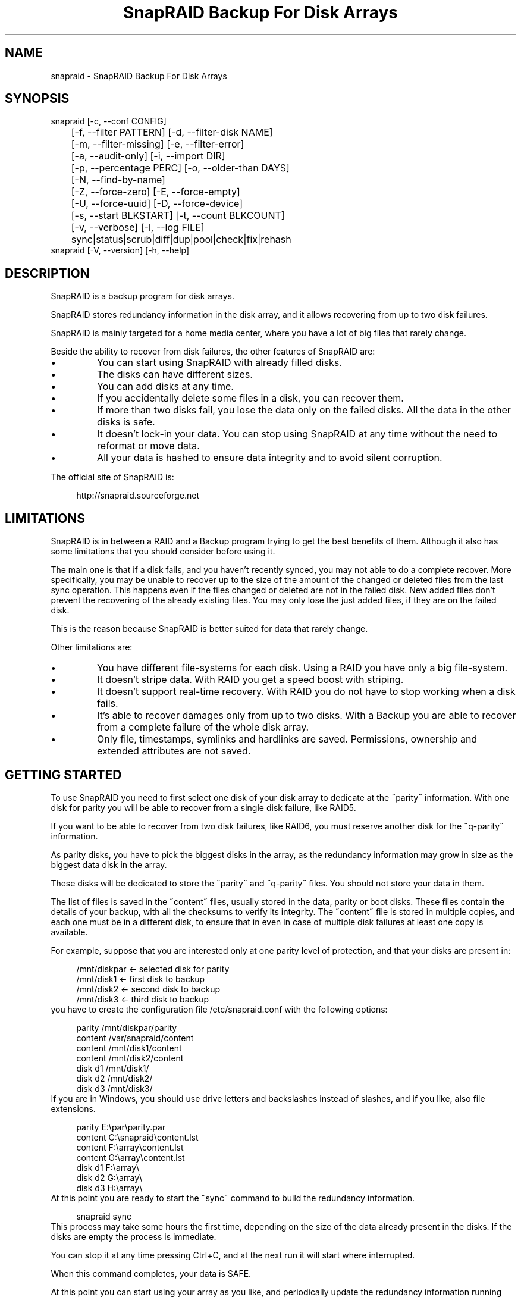 .TH "SnapRAID Backup For Disk Arrays" 1
.SH NAME
snapraid \(hy SnapRAID Backup For Disk Arrays
.SH SYNOPSIS 
snapraid [\(hyc, \(hy\(hyconf CONFIG]
.PD 0
.PP
.PD
	[\(hyf, \(hy\(hyfilter PATTERN] [\(hyd, \(hy\(hyfilter\(hydisk NAME]
.PD 0
.PP
.PD
	[\(hym, \(hy\(hyfilter\(hymissing] [\(hye, \(hy\(hyfilter\(hyerror]
.PD 0
.PP
.PD
	[\(hya, \(hy\(hyaudit\(hyonly] [\(hyi, \(hy\(hyimport DIR]
.PD 0
.PP
.PD
	[\(hyp, \(hy\(hypercentage PERC] [\(hyo, \(hy\(hyolder\(hythan DAYS]
.PD 0
.PP
.PD
	[\(hyN, \(hy\(hyfind\(hyby\(hyname]
.PD 0
.PP
.PD
	[\(hyZ, \(hy\(hyforce\(hyzero] [\(hyE, \(hy\(hyforce\(hyempty]
.PD 0
.PP
.PD
	[\(hyU, \(hy\(hyforce\(hyuuid] [\(hyD, \(hy\(hyforce\(hydevice]
.PD 0
.PP
.PD
	[\(hys, \(hy\(hystart BLKSTART] [\(hyt, \(hy\(hycount BLKCOUNT]
.PD 0
.PP
.PD
	[\(hyv, \(hy\(hyverbose] [\(hyl, \(hy\(hylog FILE]
.PD 0
.PP
.PD
	sync|status|scrub|diff|dup|pool|check|fix|rehash
.PD 0
.PP
.PD
.PP
snapraid [\(hyV, \(hy\(hyversion] [\(hyh, \(hy\(hyhelp]
.PD 0
.PP
.PD
.SH DESCRIPTION 
SnapRAID is a backup program for disk arrays.
.PP
SnapRAID stores redundancy information in the disk array,
and it allows recovering from up to two disk failures.
.PP
SnapRAID is mainly targeted for a home media center, where you have
a lot of big files that rarely change.
.PP
Beside the ability to recover from disk failures, the other
features of SnapRAID are:
.PD 0
.IP \(bu
You can start using SnapRAID with already filled disks.
.IP \(bu
The disks can have different sizes.
.IP \(bu
You can add disks at any time.
.IP \(bu
If you accidentally delete some files in a disk, you can
recover them.
.IP \(bu
If more than two disks fail, you lose the data only on the
failed disks. All the data in the other disks is safe.
.IP \(bu
It doesn\(cqt lock\(hyin your data. You can stop using SnapRAID at any
time without the need to reformat or move data.
.IP \(bu
All your data is hashed to ensure data integrity and to avoid
silent corruption.
.PD
.PP
The official site of SnapRAID is:
.PP
.RS 4
http://snapraid.sourceforge.net
.PD 0
.PP
.PD
.RE
.SH LIMITATIONS 
SnapRAID is in between a RAID and a Backup program trying to get the best
benefits of them. Although it also has some limitations that you should
consider before using it.
.PP
The main one is that if a disk fails, and you haven\(cqt recently synced,
you may not able to do a complete recover.
More specifically, you may be unable to recover up to the size of the
amount of the changed or deleted files from the last sync operation.
This happens even if the files changed or deleted are not in the
failed disk.
New added files don\(cqt prevent the recovering of the already existing
files. You may only lose the just added files, if they are on the failed
disk.
.PP
This is the reason because SnapRAID is better suited for data that
rarely change.
.PP
Other limitations are:
.PD 0
.IP \(bu
You have different file\(hysystems for each disk.
Using a RAID you have only a big file\(hysystem.
.IP \(bu
It doesn\(cqt stripe data.
With RAID you get a speed boost with striping.
.IP \(bu
It doesn\(cqt support real\(hytime recovery.
With RAID you do not have to stop working when a disk fails.
.IP \(bu
It\(cqs able to recover damages only from up to two disks.
With a Backup you are able to recover from a complete
failure of the whole disk array.
.IP \(bu
Only file, timestamps, symlinks and hardlinks are saved.
Permissions, ownership and extended attributes are not saved.
.PD
.SH GETTING STARTED 
To use SnapRAID you need to first select one disk of your disk array
to dedicate at the \(a"parity\(a" information. With one disk for parity you
will be able to recover from a single disk failure, like RAID5.
.PP
If you want to be able to recover from two disk failures, like RAID6,
you must reserve another disk for the \(a"q\(hyparity\(a" information.
.PP
As parity disks, you have to pick the biggest disks in the array,
as the redundancy information may grow in size as the biggest data
disk in the array.
.PP
These disks will be dedicated to store the \(a"parity\(a" and \(a"q\(hyparity\(a"
files. You should not store your data in them.
.PP
The list of files is saved in the \(a"content\(a" files, usually
stored in the data, parity or boot disks.
These files contain the details of your backup, with all the
checksums to verify its integrity.
The \(a"content\(a" file is stored in multiple copies, and each one must
be in a different disk, to ensure that in even in case of multiple
disk failures at least one copy is available.
.PP
For example, suppose that you are interested only at one parity level
of protection, and that your disks are present in:
.PP
.RS 4
/mnt/diskpar <\(hy selected disk for parity
.PD 0
.PP
.PD
/mnt/disk1 <\(hy first disk to backup
.PD 0
.PP
.PD
/mnt/disk2  <\(hy second disk to backup
.PD 0
.PP
.PD
/mnt/disk3 <\(hy third disk to backup
.PD 0
.PP
.PD
.RE
.PP
you have to create the configuration file /etc/snapraid.conf with
the following options:
.PP
.RS 4
parity /mnt/diskpar/parity
.PD 0
.PP
.PD
content /var/snapraid/content
.PD 0
.PP
.PD
content /mnt/disk1/content
.PD 0
.PP
.PD
content /mnt/disk2/content
.PD 0
.PP
.PD
disk d1 /mnt/disk1/
.PD 0
.PP
.PD
disk d2 /mnt/disk2/
.PD 0
.PP
.PD
disk d3 /mnt/disk3/
.PD 0
.PP
.PD
.RE
.PP
If you are in Windows, you should use drive letters and backslashes
instead of slashes, and if you like, also file extensions.
.PP
.RS 4
parity E:\(rspar\(rsparity.par
.PD 0
.PP
.PD
content C:\(rssnapraid\(rscontent.lst
.PD 0
.PP
.PD
content F:\(rsarray\(rscontent.lst
.PD 0
.PP
.PD
content G:\(rsarray\(rscontent.lst
.PD 0
.PP
.PD
disk d1 F:\(rsarray\(rs
.PD 0
.PP
.PD
disk d2 G:\(rsarray\(rs
.PD 0
.PP
.PD
disk d3 H:\(rsarray\(rs
.PD 0
.PP
.PD
.RE
.PP
At this point you are ready to start the \(a"sync\(a" command to build the
redundancy information.
.PP
.RS 4
snapraid sync
.PD 0
.PP
.PD
.RE
.PP
This process may take some hours the first time, depending on the size
of the data already present in the disks. If the disks are empty
the process is immediate.
.PP
You can stop it at any time pressing Ctrl+C, and at the next run it
will start where interrupted.
.PP
When this command completes, your data is SAFE.
.PP
At this point you can start using your array as you like, and periodically
update the redundancy information running the \(a"sync\(a" command.
.SS Checking & Fixing 
To check the integrity of your data you can use the \(a"check\(a" command:
.PP
.RS 4
snapraid check
.PD 0
.PP
.PD
.RE
.PP
If will read all your data, to check if it\(cqs correct.
.PP
If an error is found, you can use the \(a"fix\(a" command to fix it.
.PP
.RS 4
snapraid fix
.PD 0
.PP
.PD
.RE
.PP
Note that the fix command will revert your data at the state of the
last \(a"sync\(a" command executed. It works like a snapshot was taken
in \(a"sync\(a".
.PP
In this regard SnapRAID is more like a backup program than a RAID
system. For example, you can use it to restore a file or directory to
its previous state using the \(hyf, \(hy\(hyfilter option :
.PP
.RS 4
snapraid fix \(hyf FILE
.PD 0
.PP
.PD
.RE
.PP
or for a directory:
.PP
.RS 4
snapraid fix \(hyf DIR/
.PD 0
.PP
.PD
.RE
.PP
You can also use it to recover only accidentally deleted files inside
a directory using the \(hym, \(hy\(hyfilter\(hymissing option, like:
.PP
.RS 4
snapraid fix \(hym \(hyf DIR/
.PD 0
.PP
.PD
.RE
.PP
Or to recover all the deleted files with:
.PP
.RS 4
snapraid fix \(hym
.PD 0
.PP
.PD
.RE
.SS Scrubbing 
To periodically check the old data for errors, you can run the \(a"scrub\(a"
command.
.PP
.RS 4
snapraid scrub
.PD 0
.PP
.PD
.RE
.PP
As difference than \(a"check\(a" this command verifies only the oldest data
in your array. Every run of the command checks about 12% of the data,
but nothing newer than 10 days.
You can use the \(hyp, \(hy\(hypercentage option to specify a different amount,
and the \(hyo, \(hy\(hyolder\(hythan option to specify a different age in days:
.PP
.RS 4
snapraid \(hyp 5 \(hyo 20 scrub
.PD 0
.PP
.PD
.RE
.PP
If silent errors are found, the corresponding blocks are marked as bad
in the \(a"concent\(a" file, and listed in the \(a"status\(a" command.
.PP
.RS 4
snapraid status
.PD 0
.PP
.PD
.RE
.PP
To fix them, you can use the \(a"fix\(a" command filtering for files
containing bad blocks:
.PP
.RS 4
snapraid \(hye fix
.PD 0
.PP
.PD
.RE
.PP
and at the next \(a"scrub\(a" the errors will disappear from the \(a"status\(a"
report. You can use \(hyp 0 to scrub only them.
.PP
.RS 4
snapraid \(hyp 0 scrub
.PD 0
.PP
.PD
.RE
.SS Pooling 
To have all the files in your array shown in the same directory tree,
you can enable \(a"pooling\(a", that consists in creating a virtual view of all
the files in your array using symbolic links.
You can configure the \(a"pooling\(a" directory in the configuration file with:
.PP
.RS 4
pool /pool
.PD 0
.PP
.PD
.RE
.PP
or, if you are in Windows, with:
.PP
.RS 4
pool C:\(rspool
.PD 0
.PP
.PD
.RE
.PP
and then run the \(a"pool\(a" command.
.PP
.RS 4
snapraid pool
.PD 0
.PP
.PD
.RE
.SH COMMANDS 
SnapRAID provides some simple commands that allow to:
.PD 0
.IP \(bu
Make a backup/snapshot \(hy> \(a"sync\(a"
.IP \(bu
Periodically checks old data \(hy> \(a"scrub\(a"
.IP \(bu
Prints a report of the status of the array \(hy> \(a"status\(a"
.IP \(bu
Check for integrity the full array \(hy> \(a"check\(a"
.IP \(bu
Restore the last backup/snapshot \(hy> \(a"fix\(a".
.PD
.PP
Take care that the commands have to be written in lower case.
.SS sync 
Updates the redundancy information. All the modified files
in the disk array are read, and the redundancy data is
recomputed.
.PP
Files are identified by inode and checked by time and size,
meaning that you can move them on the disk without triggering
any redundancy recomputation.
.PP
You can stop this process at any time pressing Ctrl+C,
without losing the work already done.
.PP
The \(a"content\(a", \(a"parity\(a" and \(a"q\(hyparity\(a" files are modified if necessary.
The files in the array are NOT modified.
.SS check 
Checks all the files and the redundancy data.
All the files are hashed and compared with the snapshot saved
in the previous \(a"sync\(a" command.
.PP
If an error if found, a recovery attempt is simulated to check
if the error is a recoverable one or not.
.PP
If you use the \(hya, \(hy\(hyaudit\(hyonly option, only the file
data is checked, and the redundandy data is ignored.
.PP
Files are identified by path, and checked by content.
.PP
Nothing is modified.
.SS fix 
Checks and fix all the files. It\(cqs like \(a"check\(a" but it also fixes
errors reverting the state of the disk array to the previous \(a"sync\(a"
command.
.PP
After a successful \(a"fix\(a", you should also run a \(a"sync\(a" command to
update the new state of the files.
.PP
All the files that cannot be fixed are renamed adding
the \(a".unrecoverable\(a" extension.
.PP
The \(a"content\(a" file is NOT modified.
The \(a"parity\(a" and \(a"q\(hyparity\(a" files are modified if necessary.
The files in the array are modified if necessary.
.SS scrub 
Scrubs the array, checking for silent errors.
.PP
For each command invocation, the 12% of the array is checked, but
nothing that it\(cqs more recent than 10 days.
This means that scrubbing once a week, every bit of data is checked
at least one time every two months.
.PP
You can use the \(hyp, \(hy\(hypercentage option to specify a different amount,
and the \(hyo, \(hy\(hyolder\(hythan option to specify a different age.
Note that if only one of \(hyp and \(hyo is specified the default value of
the other option is not used.
.PP
Any silent error identified is recorded in the content file,
and it\(cqs listed in the \(a"status\(a" command until it\(cqs fixed calling
\(a"fix\(a" and then \(a"scrub\(a".
.PP
The oldest blocks are scrubbed first ensuring an optimal check.
Blocks already marked as bad are always checked, and if found
correct, they are automatically unmarked.
.PP
It\(cqs recommended to run \(a"scrub\(a" on a synched array, to avoid to have
reported error caused by unsynched data. These errors are recognized
as not being silent errors, and the blocks are not marked as bad,
but such errros are reported in the output of the command.
.PP
The \(a"content\(a" file is modified to update the time of the last check
of each block.
.SS status 
Prints a summary of the state of the disk array.
.PP
It includes information about the parity fragmentation, how old
are the blocks without checking, and all the recorded silent
errors encoutered while scrubbing.
.PP
Nothing is modified.
.SS diff 
Lists all the files modified from the last \(a"sync\(a" command that
have to recompute their redundancy data.
.PP
This command doesn\(cqt check the file data, but only the file timestamp
size and inode.
.PP
Nothing is modified.
.SS dup 
Lists all the duplicate files. Two files are assumed equal if their
hashes are matching. The file data is not read, but only the
precomputed hashes are used.
.PP
Nothing is modified.
.SS pool 
Creates or updates in the \(a"pooling\(a" directory a virtual view of all
the files of your disk array.
.PP
The files are not really copied here, but just linked using
symbolic links.
.PP
When updating, all the present symbolic links and empty
subdirectories are deleted and replaced with the new
view of the array. Any othe regular file is left in place.
.PP
Nothing is modified outside the pool directory.
.SS rehash 
Schedules a rehash of the whole array.
.PP
This option can be used to change the hash kind used,
typically when upgrading from a 32 bits system to a 64
bits one to switch from murmur3 to the faster spooky2.
.PP
The rehash isn\(cqt done immediately, but it takes place
progressively during the \(a"sync\(a" and \(a"scrub\(a" commands.
.PP
You can get the rehash state using the \(a"status\(a" command.
.PP
During the rehash, SnapRAID maintains full functionality,
with the only expection of the \(a"dup\(a" command not able to detect
duplicated files using a different hash.
.SH OPTIONS 
SnapRAID provides the following options:
.TP
.B \(hyc, \(hy\(hyconf CONFIG
Selects the configuration file. If not specified it\(cqs assumed
the file \(a"/etc/snapraid.conf\(a" in Unix, and \(a"snapraid.conf\(a" in
the current directory in Windows.
.TP
.B \(hyf, \(hy\(hyfilter PATTERN
Filters the files to process in the \(a"check\(a" and \(a"fix\(a"
commands.
Only the files matching the entered pattern are processed.
This option can be used many times.
See the PATTERN section for more details in the
pattern specifications.
In Unix, ensure to quote globbing chars if used.
This option can be used only with the \(a"check\(a" and \(a"fix\(a" commands.
Note that it cannot be used with \(a"sync\(a", because \(a"sync\(a" always
process the whole array.
.TP
.B \(hyd, \(hy\(hyfilter\(hydisk NAME
Filters the files to process in the \(a"check\(a" and \(a"fix\(a"
commands.
Only the files present in the specified disk are processed.
You must specify a disk name as named in the configuration
file.
In \(a"check\(a", you can make it faster, specifing also \(hya, \(hy\(hyaudit\(hyonly
option, to avoid to access other disks to check parity data.
If you combine more \(hy\(hyfilter, \(hy\(hyfilter\(hydisk and \(hy\(hyfilter\(hymissing options,
only files matching all the set of filters are selected.
This option can be used many times.
This option can be used only with the \(a"check\(a" and \(a"fix\(a" commands.
Note that it cannot be used with \(a"sync\(a", because \(a"sync\(a" always
process the whole array.
.TP
.B \(hym, \(hy\(hyfilter\(hymissing
Filters the files to process in the \(a"check\(a" and \(a"fix\(a"
commands.
Only the files missing/deleted from the array are processed.
When used with \(a"fix\(a", this is a kind of \(a"undelete\(a" command.
If you combine more \(hy\(hyfilter, \(hy\(hyfilter\(hydisk and \(hy\(hyfilter\(hymissing options,
only files matching all the set of filters are selected.
This option can be used only with the \(a"check\(a" and \(a"fix\(a" commands.
Note that it cannot be used with \(a"sync\(a", because \(a"sync\(a" always
process the whole array.
.TP
.B \(hye, \(hy\(hyfilter\(hyerror
Filters the files to process in the \(a"check\(a" and \(a"fix\(a"
commands.
It process only the files containing blocks marked with silent
errors during the \(a"scrub\(a" command, and listed in the \(a"status\(a" command.
This option can be used only with the \(a"check\(a" and \(a"fix\(a" commands.
.TP
.B \(hyp, \(hy\(hypercentage PERC
Selects the part of the array to process in the \(a"scrub\(a" command.
PERC is a numeric value from 0 to 100, default is 12.
When specifing 0, only the blocks marked as bad are scrubbed.
This option can be used only with the \(a"scrub\(a" command.
.TP
.B \(hyo, \(hy\(hyolder\(hythan DAYS
Selects the older the part of the array to process in the
\(a"scrub\(a" command.
DAYS is the minimum age in days for a block to be scrubbed,
default is 10.
Blocks marked as bad are always scrubbed despite this option.
This option can be used only with the \(a"scrub\(a" command.
.TP
.B \(hya, \(hy\(hyaudit\(hyonly
When checking, only verify the hash of the files, without
doing any kind of check on the redundancy data.
If you are interested in checking only the file data this
option can speedup a lot the checking process.
This option can be used only with the \(a"check\(a" command.
.TP
.B \(hyi, \(hy\(hyimport DIR
When fixing imports from the specified directory any file
that you deleted from the array after the last \(a"sync\(a"
commmand.
If you still have such files, they could be used by the \(a"fix\(a"
command to improve the recover process.
The files are read also in subdirectories and they are
identified regardless of their name.
This option can be used only with the \(a"check\(a" and \(a"fix\(a" command.
.TP
.B \(hyN, \(hy\(hyfind\(hyby\(hyname
When syncing finds the files by path instead than by inode,
and ignores the nanosecond part of timestamp.
This option allows a fast sync command after having replaced
one physical disk with another, copying manually the files.
Without this option the \(a"sync\(a" command recognizes that
the files were copied to a different disk, and it will resync
them all. With this option, a file with the correct path,
size and time with second precision is assumed identical at
the previous one, and not resynched.
The nanosecond part of timestamps is ignored because most of
copy programs are not able to correctly restore it.
This option can be used only with the \(a"sync\(a" and \(a"diff\(a" commands.
.TP
.B \(hyZ, \(hy\(hyforce\(hyzero
Forces the insecure operation of syncing a file with zero
size that before was not.
If SnapRAID detects a such condition, it stops proceeding
unless you specify this option.
This allows to easily detect when after a system crash,
some accessed files were zeroed.
This is a possible condition in Linux with the ext3/ext4
filesystems.
This option can be used only with the \(a"sync\(a" command.
.TP
.B \(hyE, \(hy\(hyforce\(hyempty
Forces the insecure operation of syncing a disk with all
the original files missing.
If SnapRAID detects that all the files originally present
in the disk are missing or rewritten, it stops proceeding
unless you specify this option.
This allows to easily detect when a data file\(hysystem is not
mounted.
This option can be used only with the \(a"sync\(a" command.
.TP
.B \(hyU, \(hy\(hyforce\(hyuuid
Forces the insecure operation of syncing, checking and fixing
with disks that have changed the UUID.
If SnapRAID detects that some disks have changed UUID,
it stops proceeding unless you specify this option.
This allows to detect when your disks are mounted in the
wrong mount points.
It\(cqs anyway allowed to have a single UUID change with
single parity, and two with double parity, because it\(cqs
the normal case of replacing disks.
This option can be used only with the \(a"sync\(a", \(a"check\(a" or
\(a"fix\(a" command.
.TP
.B \(hyD, \(hy\(hyforce\(hydevice
Forces the insecure operation of fixing with disks on the same
physical device.
If SnapRAID detects that two disks have the same device ID,
it stops proceeding, because it\(cqs not a supported configuration.
But it could happen what you want to temporarely restore a lost
disk in the free space left in an already used disk. and this
option will allow you to continue anyway.
.TP
.B \(hys, \(hy\(hystart BLKSTART
Starts the processing from the specified
block number. It could be useful to retry to check
or fix some specific block, in case of a damaged disk.
.TP
.B \(hyt, \(hy\(hycount BLKCOUNT
Process only the specified number of blocks.
It\(cqs present mainly for advanced manual recovering.
.TP
.B \(hyl, \(hy\(hylog FILE
Outputs a detailed log to the specified file.
It contains the exact specification of which block of
any file is not recoverable and why.
If this option is not specified, the log is printed in
the console using the standard error stream.
.TP
.B \(hyv, \(hy\(hyverbose
Prints more information in the processing.
.TP
.B \(hyh, \(hy\(hyhelp
Prints a short help screen.
.TP
.B \(hyV, \(hy\(hyversion
Prints the program version.
.SH CONFIGURATION 
SnapRAID requires a configuration file to know where your disk array
is located, and where storing the redundancy information.
.PP
This configuration file is located in /etc/snapraid.conf in Unix or
in the execution directory in Windows.
.PP
It should contain the following options (case sensitive):
.SS parity FILE 
Defines the file to use to store the parity information.
The parity enables the protection from a single disk
failure, like RAID5.
.PP
It must be placed in a disk dedicated for this purpose with
as much free space as the biggest disk in the array.
Leaving the parity disk reserved for only this file ensures that
it doesn\(cqt get fragmented, improving the performance.
.PP
This option is mandatory and it can be used only one time.
.SS q\(hyparity FILE 
Defines the file to use to store the q\(hyparity information.
If present, the q\(hyparity enables the protection from two disk
failures, like RAID6.
.PP
It must be placed in a disk dedicated for this purpose with
as much free space as the biggest disk in the array.
Leaving the q\(hyparity disk reserved for only this file ensures that
it doesn\(cqt get fragmented, improving the performance.
.PP
This option is optional and it can be used only one time.
.SS content FILE 
Defines the file to use to store the list and checksums of all the
files present in your disk array.
.PP
It can be placed in the disk used to store data, parity, or
any other disk available.
If you use a data disk, this file is automatically excluded
from the \(a"sync\(a" process.
.PP
This option is mandatory and it can be used more time to save
more copies of the same files.
.PP
You have to store at least one copy for each parity disk used
plus one. Using some more don\(cqt hurt.
.SS disk NAME DIR 
Defines the name and the mount point of the disks of the array.
NAME is used to identify the disk, and it must be unique.
DIR is the mount point of the disk in the filesystem.
.PP
You can change the mount point as you like, as long you
keep the NAME fixed.
.PP
You should use one option for each disk of the array.
.SS nohidden 
Excludes all the hidden files and directory.
In Unix hidden files are the ones starting with \(a".\(a".
In Windows they are the ones with the hidden attribute.
.SS exclude/include PATTERN 
Defines the file or directory patterns to exclude and include
in the sync process.
All the patterns are processed in the specified order.
.PP
If the first pattern that matches is an \(a"exclude\(a" one, the file
is excluded. If it\(cqs an \(a"include\(a" one, the file is included.
If no pattern matches, the file is excluded if the last pattern
specified is an \(a"include\(a", or included if the last pattern
specified is an \(a"exclude\(a".
.PP
See the PATTERN section for more details in the pattern
specifications.
.PP
This option can be used many times.
.SS block_size SIZE_IN_KIBIBYTES 
Defines the basic block size in kibi bytes of the redundancy
blocks. Where one kibi bytes is 1024 bytes.
The default is 256 and it should work for most conditions.
You could increase this value if you do not have enough RAM
memory to run SnapRAID.
.PP
As a rule of thumb, with 4 GiB or more memory use the default 256,
with 2 GiB use 512, and with 1 GiB use 1024.
.PP
In more details SnapRAID requires about TS*24/BS bytes
of RAM memory to run. Where TS is the total size in bytes of
your disk array, and BS is the block size in bytes.
.PP
For example with 6 disk of 2 TiB and a block size of 256 KiB
(1 KiB = 1024 Bytes) you have:
.PP
RAM = (6 * 2 * 2^40) * 24 / (256 * 2^10) = 1.1 GiB
.PD 0
.PP
.PD
.PP
You could instead decrease this value if you have a lot of
small files in the disk array. For each file, even if of few
bytes, a whole block is always allocated, so you may have a lot
of unused space.
As approximation, you can assume that half of the block size is
wasted for each file.
.PP
For example, with 10000 files and a 256 KiB block size, you are
going to waste 1.2 GiB.
.SS autosave SIZE_IN_GIBIBYTES 
Automatically save the state when synching after the specied amount
of GiB processed.
This option is useful to avoid to restart from scratch long \(a"sync\(a"
commands interrupted by a machine crash, or any other event that
may interrupt SnapRAID.
The SIZE argument is specified in gibibytes. Where one gibi bytes
is 1073741824 bytes.
.SS pool DIR 
Defines the pooling directory where the virtual view of the disk
array is created using the \(a"pool\(a" command.
The directory must already exist.
.SS Examples 
An example of a typical configuration for Unix is:
.PP
.RS 4
parity /mnt/diskpar/parity
.PD 0
.PP
.PD
content /mnt/diskpar/content
.PD 0
.PP
.PD
content /var/snapraid/content
.PD 0
.PP
.PD
disk d1 /mnt/disk1/
.PD 0
.PP
.PD
disk d2 /mnt/disk2/
.PD 0
.PP
.PD
disk d3 /mnt/disk3/
.PD 0
.PP
.PD
exclude /lost+found/
.PD 0
.PP
.PD
exclude /tmp/
.PD 0
.PP
.PD
.RE
.PP
An example of a typical configuration for Windows is:
.PP
.RS 4
parity E:\(rspar\(rsparity
.PD 0
.PP
.PD
content E:\(rspar\(rscontent
.PD 0
.PP
.PD
content C:\(rssnapraid\(rscontent
.PD 0
.PP
.PD
disk d1 G:\(rsarray\(rs
.PD 0
.PP
.PD
disk d2 H:\(rsarray\(rs
.PD 0
.PP
.PD
disk d3 I:\(rsarray\(rs
.PD 0
.PP
.PD
exclude Thumbs.db
.PD 0
.PP
.PD
exclude \(rs$RECYCLE.BIN
.PD 0
.PP
.PD
exclude \(rsSystem Volume Information
.PD 0
.PP
.PD
.RE
.SH PATTERN 
Patterns are used to select a subset of files to exclude or include in
the process.
.PP
There are four different types of patterns:
.TP
.B FILE
Selects any file named as FILE. You can use any globbing
character like * and ?.
This pattern is applied only to files and not to directories.
.TP
.B DIR/
Selects any directory named DIR. You can use any globbing
character like * and ?.
This pattern is applied only to directories and not to files.
.TP
.B /PATH/FILE
Selects the exact specified file path. You can use any
globbing character like * and ? but they never match a
directory slash.
This pattern is applied only to files and not to directories.
.TP
.B /PATH/DIR/
Selects the exact specified directory path. You can use any
globbing character like * and ? but they never match a
directory slash.
This pattern is applied only to directories and not to files.
.PP
In Windows you can freely use the backslash \(rs instead of the forward slash /.
.PP
Note that Windows system directories, junction to directories,
mount points, and any other Windows special directory is treated just
as a file, meaning that to exclude it you must use a file rule, and
not a directory one.
.PP
In the configuration file, you can use different strategies to filter
the files to process.
The simplest one is to use only \(a"exclude\(a" rules to remove all the
files and directories you do not want to process. For example:
.PP
.RS 4
# Excludes any file named \(a"*.unrecoverable\(a"
.PD 0
.PP
.PD
exclude *.unrecoverable
.PD 0
.PP
.PD
# Excludes the root directory \(a"/lost+found\(a"
.PD 0
.PP
.PD
exclude /lost+found/
.PD 0
.PP
.PD
# Excludes any sub\(hydirectory named \(a"tmp\(a"
.PD 0
.PP
.PD
exclude tmp/
.PD 0
.PP
.PD
.RE
.PP
The opposite way is to define only the file you want to process, using
only \(a"include\(a" rules. For example:
.PP
.RS 4
# Includes only some directories
.PD 0
.PP
.PD
include /movies/
.PD 0
.PP
.PD
include /musics/
.PD 0
.PP
.PD
include /pictures/
.PD 0
.PP
.PD
.RE
.PP
The final way, is to mix \(a"exclude\(a" and \(a"include\(a" rules. In this case take
care that the order of rules is important. Previous rules have the
precedence over the later ones.
To get things simpler you can first have all the \(a"exclude\(a" rules and then
all the \(a"include\(a" ones. For example:
.PP
.RS 4
# Excludes any file named \(a"*.unrecoverable\(a"
.PD 0
.PP
.PD
exclude *.unrecoverable
.PD 0
.PP
.PD
# Excludes any sub\(hydirectory named \(a"tmp\(a"
.PD 0
.PP
.PD
exclude tmp/
.PD 0
.PP
.PD
# Includes only some directories
.PD 0
.PP
.PD
include /movies/
.PD 0
.PP
.PD
include /musics/
.PD 0
.PP
.PD
include /pictures/
.PD 0
.PP
.PD
.RE
.PP
On the command line, using the \(hyf option, you can only use \(a"include\(a"
patterns. For example:
.PP
.RS 4
# Checks only the .mp3 files.
.PD 0
.PP
.PD
# Note the \(a"\(a" use to avoid globbing expansion by the shell in Unix.
.PD 0
.PP
.PD
snapraid \(hyf \(a"*.mp3\(a" check
.PD 0
.PP
.PD
.RE
.PP
In Unix, when using globbing chars in the command line, you have to quote them.
Otherwise the shell will try to expand them.
.SH RECOVERING 
The worst happened, and you lost a disk!
.PP
DO NOT PANIC! You will be able to recover it!
.PP
The first thing you have to do is to avoid futher changes at you disk array.
Disable any remote connection to it, any scheduled process, including any
scheduled SnapRAID nightly sync.
.PP
Then proceed with the following steps.
.SS STEP 1 \(hy> Reconfigure 
You need some space to recover, even better if you already have an additional
disk, but in case, also an external USB or remote one is enough.
.PP
Change the SnapRAID configuration file and make the \(a"disk\(a" option
of the failed disk to point to a place where you have enough empty space
to recover the files.
.PP
For example, if you have that disk \(a"d1\(a" failed, you can change:
.PP
.RS 4
disk d1 /mnt/disk1/
.PD 0
.PP
.PD
.RE
.PP
to:
.PP
.RS 4
disk d1 /mnt/new_spare_disk/
.PD 0
.PP
.PD
.RE
.SS STEP 2 \(hy> Fix 
Run the fix command, storing the log in an external file with:
.PP
.RS 4
snapraid \(hyd NAME \(hyl fix.log fix
.PD 0
.PP
.PD
.RE
.PP
Where NAME is the name of the disk, like \(a"d1\(a" as in our previous example.
.PP
This command will take a long time.
.PP
You can also add the \(a"\(hyv\(a" option to see on the console the fixed files.
.PP
Take care that you need also few gigabytes free to store the fix.log file.
Run it from a disk with some free space.
.PP
Now you have recovered all the recoverable. If some file is partially or totally
unrecoverable, it will be renamed adding the \(a".unrecoverable\(a" extension.
.PP
You can get a detailed list of all the unrecoverable blocks in the fix.log file
checking all the lines starting with \(a"unrecoverable:\(a"
.PP
If you are not satified of the recovering, you can retry it as many time you wish.
For example, if you have moved away some files from other disks after the last \(a"sync\(a",
you can retry to put them inplace, and retry the \(a"fix\(a".
.PP
If you are satisfied of the recovering, you can now proceed further,
but take care that after synching you will no more able to retry the
\(a"fix\(a" command!
.SS STEP 3 \(hy> Check 
As paranoid but recommended check, you can now run a \(a"check\(a" command to ensure
that everything is OK on the disk.
.PP
.RS 4
snapraid \(hyd NAME \(hya check
.PD 0
.PP
.PD
.RE
.PP
Where NAME is the name of the disk, like \(a"d1\(a" as in our previous example.
.PP
The options \(hyd and \(hya tell SnapRAID to check only the specified disk,
and ignore all the redundancy data.
.PP
This command will take a long time.
.SS STEP 4 \(hy> Sync 
Run the \(a"sync\(a" command to resyncronize the array with the new disk.
.PP
To avoid a long time sync you can use the \(a"\(hy\(hyfind\(hyby\(hyname\(a" option to
force SnapRAID to ignore the fact that all the recovered files are now in
a different physical disk, but they are not changed.
.PP
.RS 4
snapraid \(hy\(hyfind\(hyby\(hyname sync
.PD 0
.PP
.PD
.RE
.PP
If everything was recovered, this command is immediate.
.SH CONTENT 
SnapRAID stores the list and checksums of your files in the content file.
.PP
It\(cqs a binary file, listing all the files present in your disk array,
with all the checksums to verify their integrity.
.PP
You do not need to understand its format to use SnapRAID.
.PP
This file is read and written by the \(a"sync\(a" and \(a"scrub\(a" commands, and
only read by \(a"fix\(a", \(a"check\(a" and \(a"status\(a".
.SH PARITY 
SnapRAID stores the redundancy information of your array in the parity
and q\(hyparity files.
.PP
They are binary files, containing the computed redundancy of all the
blocks defined in the \(a"content\(a" file.
.PP
You do not need to understand its format, but it\(cqs described here
for documentation.
.PP
These files are read and written by the \(a"sync\(a" and \(a"fix\(a" commands, and
only read by \(a"check\(a".
.PP
For all the blocks at a given position, the parity and the q\(hyparity
are computed as specified in:
.PP
.RS 4
http://kernel.org/pub/linux/kernel/people/hpa/raid6.pdf
.PD 0
.PP
.PD
.RE
.PP
When a file block is shorter than the default block size, for example
because it\(cqs the last block of a file, it\(cqs assumed as filled with 0
at the end.
.SH ENCODING 
SnapRAID in Unix ignores any encoding. It simply reads and stores the
file names with the same encoding used by the filesystem.
.PP
In Windows all the names read from the filesystem are converted and
processed in the UTF\(hy8 format.
.PP
To have the file names printed correctly you have to set the Windows
console in the UTF\(hy8 mode, with the command \(a"chcp 65001\(a", and use
a TrueType font like \(a"Lucida Console\(a" as console font.
Note that it has effect only on the printed file names, if you
redirect the console output to a file, the resulting file is always
in the UTF\(hy8 format.
.SH COPYRIGHT 
This file is Copyright (C) 2011 Andrea Mazzoleni
.SH SEE ALSO 
rsync(1)
